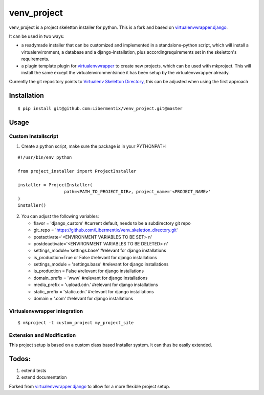 =============
 venv_project
=============
venv_project is a project skeletton installer for python. This is a fork and
based on `virtualenvwrapper.django`_.

It can be used in two ways:

- a readymade installer that can be customized and implemented in a standalone-python script, 
  which will install a virtualenvironment, a database and a django-installation, plus accordingrequirements 
  set in the skeletton's requirements.

- a plugin template plugin for `virtualenvwrapper`_ to create new projects, which can be used with mkproject. 
  This will install the same except the virtualenvironmentsince it has been setup by the virtualenvwrapper already.

Currently the git repository points to `Virtualenv Skeletton Directory`_, this can
be adjusted when using the first approach


Installation
============

::

  $ pip install git@github.com:Libermentix/venv_project.git@master


Usage
=====

Custom Installscript
--------------------
1) Create a python script, make sure the package is in your PYTHONPATH

::

      #!/usr/bin/env python

      from project_installer import ProjectInstaller

      installer = ProjectInstaller(
                        path=<PATH_TO_PROJECT_DIR>, project_name='<PROJECT_NAME>'
      )
      installer()



2) You can adjust the following variables:

   - flavor = 'django_custom' #current default, needs to be a subdirectory git repo
   - git_repo = 'https://github.com/Libermentix/venv_skeletton_directory.git'
   - postactivate='<ENVIRONMENT VARIABLES TO BE SET> \n'
   - postdeactivate='<ENVIRONMENT VARIABLES TO BE DELETED> \n'
   - settings_module='settings.base' #relevant for django installations
   - is_production=True or False #relevant for django installations
   - settings_module = 'settings.base' #relevant for django installations
   - is_production = False #relevant for django installations
   - domain_prefix = 'www' #relevant for django installations
   - media_prefix = 'upload.cdn.' #relevant for django installations
   - static_prefix = 'static.cdn.' #relevant for django installations
   - domain = '.com' #relevant for django installations


Virtualenvwrapper integration
-----------------------------
::

  $ mkproject -t custom_project my_project_site


Extension and Modification
--------------------------
This project setup is based on a custom class based Installer system.
It can thus be easily extended.


Todos:
======
1) extend tests 
2) extend documentation


Forked from `virtualenvwrapper.django`_  to allow for a more flexible project setup.  


.. _virtualenvwrapper: https://pypi.python.org/pypi/virtualenvwrapper
.. _virtualenvwrapper.django: https://bitbucket.org/dhellmann/virtualenvwrapper.django
.. _Virtualenv Skeletton Directory: https://github.com/Libermentix/venv_skeletton_directory

